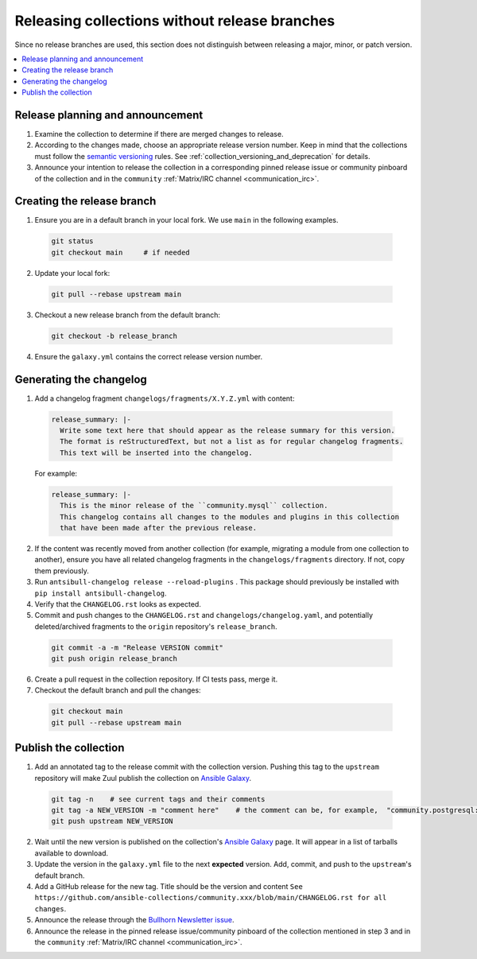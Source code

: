 
.. _collection_release_without_branches:

Releasing collections without release branches
===============================================

Since no release branches are used, this section does not distinguish between releasing a major, minor, or patch version.

.. contents::
  :local:

Release planning and announcement
----------------------------------

#. Examine the collection to determine if there are merged changes to release.

#. According to the changes made, choose an appropriate release version number. Keep in mind that the collections must follow the `semantic versioning <https://semver.org/>`_ rules. See :ref:`collection_versioning_and_deprecation` for details.

#. Announce your intention to release the collection in a corresponding pinned release issue or community pinboard of the collection and in the ``community`` :ref:`Matrix/IRC channel <communication_irc>`.

Creating the release branch
----------------------------

1. Ensure you are in a default branch in your local fork. We use ``main`` in the following examples.

  .. code:: bash

    git status
    git checkout main     # if needed


2. Update your local fork:

  .. code:: bash

    git pull --rebase upstream main


3. Checkout a new release branch from the default branch:

  .. code:: bash

    git checkout -b release_branch

4. Ensure the ``galaxy.yml`` contains the correct release version number.


Generating the changelog
-------------------------

1. Add a changelog fragment ``changelogs/fragments/X.Y.Z.yml`` with content:

  .. code:: yaml

   release_summary: |-
     Write some text here that should appear as the release summary for this version.
     The format is reStructuredText, but not a list as for regular changelog fragments.
     This text will be inserted into the changelog.

  For example:

  .. code:: yaml

    release_summary: |-
      This is the minor release of the ``community.mysql`` collection.
      This changelog contains all changes to the modules and plugins in this collection
      that have been made after the previous release.


2. If the content was recently moved from another collection (for example, migrating a module from one collection to another), ensure you have all related changelog fragments in the ``changelogs/fragments`` directory. If not, copy them previously.

3. Run ``antsibull-changelog release --reload-plugins`` . This package should previously be installed with ``pip install antsibull-changelog``.

4. Verify that the ``CHANGELOG.rst`` looks as expected.

5. Commit and push changes to the ``CHANGELOG.rst`` and ``changelogs/changelog.yaml``, and potentially deleted/archived fragments to the ``origin`` repository's ``release_branch``.

  .. code:: bash

    git commit -a -m "Release VERSION commit"
    git push origin release_branch


6. Create a pull request in the collection repository. If CI tests pass, merge it.

7. Checkout the default branch and pull the changes:

  .. code:: bash

    git checkout main
    git pull --rebase upstream main


Publish the collection
-----------------------------------

1. Add an annotated tag to the release commit with the collection version. Pushing this tag to the ``upstream`` repository will make Zuul publish the collection on `Ansible Galaxy <https://galaxy.ansible.com/>`_.

  .. code:: bash

    git tag -n    # see current tags and their comments
    git tag -a NEW_VERSION -m "comment here"    # the comment can be, for example,  "community.postgresql: 1.2.0"
    git push upstream NEW_VERSION



2. Wait until the new version is published on the collection's `Ansible Galaxy <https://galaxy.ansible.com/>`_ page. It will appear in a list of tarballs available to download.

3. Update the version in the ``galaxy.yml`` file to the next **expected** version. Add, commit, and push to the ``upstream``'s default branch.

4. Add a GitHub release for the new tag. Title should be the version and content ``See https://github.com/ansible-collections/community.xxx/blob/main/CHANGELOG.rst for all changes``.

5. Announce the release through the `Bullhorn Newsletter issue <https://github.com/ansible/community/wiki/News#the-bullhorn>`_.

6. Announce the release in the pinned release issue/community pinboard of the collection mentioned in step 3 and in the ``community`` :ref:`Matrix/IRC channel <communication_irc>`.
